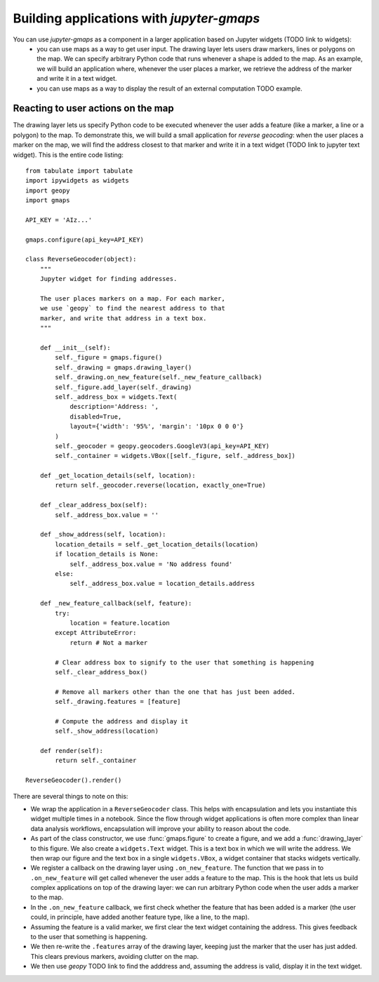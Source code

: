
Building applications with `jupyter-gmaps`
------------------------------------------

You can use `jupyter-gmaps` as a component in a larger application based on Jupyter widgets (TODO link to widgets):
 - you can use maps as a way to get user input. The drawing layer lets users draw markers, lines or polygons on the map. We can specify arbitrary Python code that runs whenever a shape is added to the map. As an example, we will build an application where, whenever the user places a marker, we retrieve the address of the marker and write it in a text widget. 
 - you can use maps as a way to display the result of an external computation TODO example.

Reacting to user actions on the map
^^^^^^^^^^^^^^^^^^^^^^^^^^^^^^^^^^^

The drawing layer lets us specify Python code to be executed whenever the user
adds a feature (like a marker, a line or a polygon) to the map. To demonstrate this, we will build a small application for *reverse geocoding*: when the user places a marker on the map, we will find the address closest to that marker and write it in a text widget (TODO link to jupyter text widget). This is the entire code listing::

  from tabulate import tabulate
  import ipywidgets as widgets
  import geopy
  import gmaps

  API_KEY = 'AIz...'

  gmaps.configure(api_key=API_KEY)

  class ReverseGeocoder(object):
      """
      Jupyter widget for finding addresses.

      The user places markers on a map. For each marker,
      we use `geopy` to find the nearest address to that
      marker, and write that address in a text box.
      """

      def __init__(self):
          self._figure = gmaps.figure()
          self._drawing = gmaps.drawing_layer()
          self._drawing.on_new_feature(self._new_feature_callback)
          self._figure.add_layer(self._drawing)
          self._address_box = widgets.Text(
              description='Address: ',
              disabled=True,
              layout={'width': '95%', 'margin': '10px 0 0 0'}
          )
          self._geocoder = geopy.geocoders.GoogleV3(api_key=API_KEY)
          self._container = widgets.VBox([self._figure, self._address_box])

      def _get_location_details(self, location):
          return self._geocoder.reverse(location, exactly_one=True)

      def _clear_address_box(self):
          self._address_box.value = ''

      def _show_address(self, location):
          location_details = self._get_location_details(location)
          if location_details is None:
              self._address_box.value = 'No address found'
          else:
              self._address_box.value = location_details.address

      def _new_feature_callback(self, feature):
          try:
              location = feature.location
          except AttributeError:
              return # Not a marker

          # Clear address box to signify to the user that something is happening
          self._clear_address_box()

          # Remove all markers other than the one that has just been added.
          self._drawing.features = [feature]

          # Compute the address and display it
          self._show_address(location)

      def render(self):
          return self._container

  ReverseGeocoder().render()

There are several things to note on this:

- We wrap the application in a ``ReverseGeocoder`` class. This helps with encapsulation and lets you instantiate this widget multiple times in a notebook. Since the flow through widget applications is often more complex than linear data analysis workflows, encapsulation will improve your ability to reason about the code.
- As part of the class constructor, we use :func:`gmaps.figure` to create a figure, and we add a :func:`drawing_layer` to this figure. We also create a ``widgets.Text`` widget. This is a text box in which we will write the address. We then wrap our figure and the text box in a single ``widgets.VBox``, a widget container that stacks widgets vertically.
- We register a callback on the drawing layer using ``.on_new_feature``. The function that we pass in to ``.on_new_feature`` will get called whenever the user adds a feature to the map. This is the hook that lets us build complex applications on top of the drawing layer: we can run arbitrary Python code when the user adds a marker to the map.
- In the ``.on_new_feature`` callback, we first check whether the feature that has been added is a marker (the user could, in principle, have added another feature type, like a line, to the map).
- Assuming the feature is a valid marker, we first clear the text widget containing the address. This gives feedback to the user that something is happening.
- We then re-write the ``.features`` array of the drawing layer, keeping just the marker that the user has just added. This clears previous markers, avoiding clutter on the map.
- We then use `geopy` TODO link to find the adddress and, assuming the address is valid, display it in the text widget.
